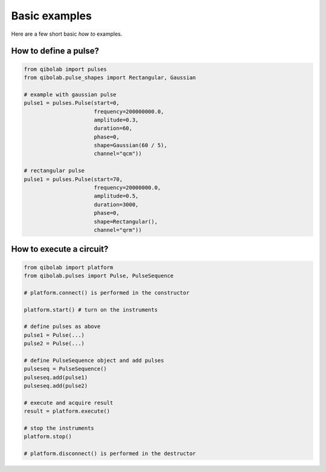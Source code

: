 Basic examples
==============

Here are a few short basic `how to` examples.

How to define a pulse?
----------------------

.. code-block::  python

    from qibolab import pulses
    from qibolab.pulse_shapes import Rectangular, Gaussian

    # example with gaussian pulse
    pulse1 = pulses.Pulse(start=0,
                          frequency=200000000.0,
                          amplitude=0.3,
                          duration=60,
                          phase=0,
                          shape=Gaussian(60 / 5),
                          channel="qcm"))

    # rectangular pulse
    pulse1 = pulses.Pulse(start=70,
                          frequency=20000000.0,
                          amplitude=0.5,
                          duration=3000,
                          phase=0,
                          shape=Rectangular(),
                          channel="qrm"))
    

How to execute a circuit?
-------------------------


.. code-block::  python

    from qibolab import platform
    from qibolab.pulses import Pulse, PulseSequence

    # platform.connect() is performed in the constructor

    platform.start() # turn on the instruments

    # define pulses as above
    pulse1 = Pulse(...)
    pulse2 = Pulse(...)

    # define PulseSequence object and add pulses
    pulseseq = PulseSequence()
    pulseseq.add(pulse1)
    pulseseq.add(pulse2)

    # execute and acquire result
    result = platform.execute()

    # stop the instruments
    platform.stop()

    # platform.disconnect() is performed in the destructor







    
